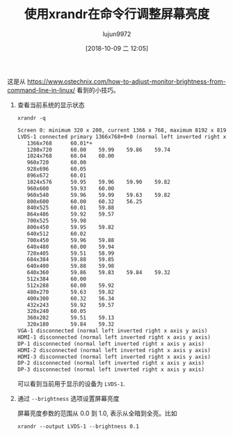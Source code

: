 #+TITLE: 使用xrandr在命令行调整屏幕亮度
#+AUTHOR: lujun9972
#+TAGS: linux和它的小伙伴
#+DATE: [2018-10-09 二 12:05]
#+LANGUAGE:  zh-CN
#+OPTIONS:  H:6 num:nil toc:t \n:nil ::t |:t ^:nil -:nil f:t *:t <:nil

这是从 https://www.ostechnix.com/how-to-adjust-monitor-brightness-from-command-line-in-linux/ 看到的小技巧。

1. 查看当前系统的显示状态

   #+BEGIN_SRC shell :results org
     xrandr -q
   #+END_SRC

   #+BEGIN_SRC org
   Screen 0: minimum 320 x 200, current 1366 x 768, maximum 8192 x 8192
   LVDS-1 connected primary 1366x768+0+0 (normal left inverted right x axis y axis) 344mm x 193mm
      1366x768      60.01*+
      1280x720      60.00    59.99    59.86    59.74  
      1024x768      60.04    60.00  
      960x720       60.00  
      928x696       60.05  
      896x672       60.01  
      1024x576      59.95    59.96    59.90    59.82  
      960x600       59.93    60.00  
      960x540       59.96    59.99    59.63    59.82  
      800x600       60.00    60.32    56.25  
      840x525       60.01    59.88  
      864x486       59.92    59.57  
      700x525       59.98  
      800x450       59.95    59.82  
      640x512       60.02  
      700x450       59.96    59.88  
      640x480       60.00    59.94  
      720x405       59.51    58.99  
      684x384       59.88    59.85  
      640x400       59.88    59.98  
      640x360       59.86    59.83    59.84    59.32  
      512x384       60.00  
      512x288       60.00    59.92  
      480x270       59.63    59.82  
      400x300       60.32    56.34  
      432x243       59.92    59.57  
      320x240       60.05  
      360x202       59.51    59.13  
      320x180       59.84    59.32  
   VGA-1 disconnected (normal left inverted right x axis y axis)
   HDMI-1 disconnected (normal left inverted right x axis y axis)
   DP-1 disconnected (normal left inverted right x axis y axis)
   HDMI-2 disconnected (normal left inverted right x axis y axis)
   HDMI-3 disconnected (normal left inverted right x axis y axis)
   DP-2 disconnected (normal left inverted right x axis y axis)
   DP-3 disconnected (normal left inverted right x axis y axis)
   #+END_SRC

   可以看到当前用于显示的设备为 =LVDS-1=.

2. 通过 =--brightness= 选项设置屏幕亮度

   屏幕亮度参数的范围从 0.0 到 1.0, 表示从全暗到全亮。比如

   #+BEGIN_SRC shell 
     xrandr --output LVDS-1 --brightness 0.1
   #+END_SRC


